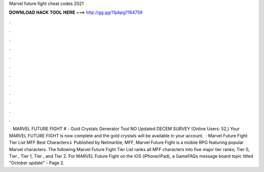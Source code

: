 Marvel future fight cheat codes 2021

𝐃𝐎𝐖𝐍𝐋𝐎𝐀𝐃 𝐇𝐀𝐂𝐊 𝐓𝐎𝐎𝐋 𝐇𝐄𝐑𝐄 ===> http://gg.gg/11pbpg?164759

.

.

.

.

.

.

.

.

.

.

.

.

 · MARVEL FUTURE FIGHT # - Gold Crystals Generator Tool NO Updated DECEM SURVEY (Online Users: 52,) Your MARVEL FUTURE FIGHT is now complete and the gold crystals will be available in your account.  · Marvel Future Fight Tier List MFF Best Characters⇓ Published by Netmarble, MFF, Marvel Future Fight is a mobile RPG featuring popular Marvel characters. The following Marvel Future Fight Tier List ranks all MFF characters into five major tier ranks; Tier 0, Tier , Tier 1, Tier , and Tier 2. For MARVEL Future Fight on the iOS (iPhone/iPad), a GameFAQs message board topic titled "October update" - Page 2.
